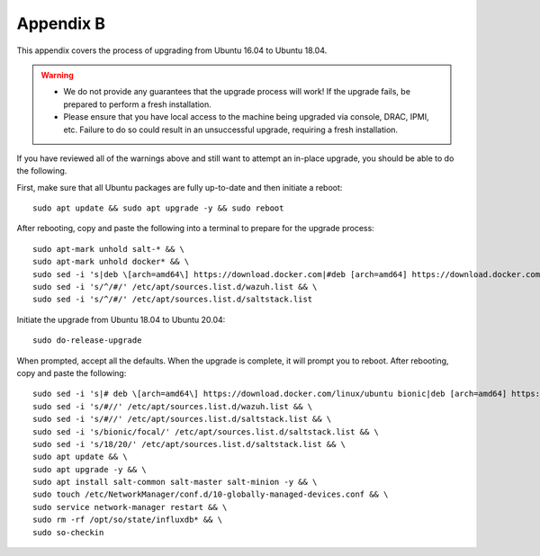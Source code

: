 .. _appendix-b:

Appendix B
==========

This appendix covers the process of upgrading from Ubuntu 16.04 to Ubuntu 18.04.

.. warning::

   - We do not provide any guarantees that the upgrade process will work! If the upgrade fails, be prepared to perform a fresh installation.
   - Please ensure that you have local access to the machine being upgraded via console, DRAC, IPMI, etc. Failure to do so could result in an unsuccessful upgrade, requiring a fresh installation.

If you have reviewed all of the warnings above and still want to attempt an in-place upgrade, you should be able to do the following.

First, make sure that all Ubuntu packages are fully up-to-date and then initiate a reboot:
::

   sudo apt update && sudo apt upgrade -y && sudo reboot

After rebooting, copy and paste the following into a terminal to prepare for the upgrade process:
::

   sudo apt-mark unhold salt-* && \
   sudo apt-mark unhold docker* && \
   sudo sed -i 's|deb \[arch=amd64\] https://download.docker.com|#deb [arch=amd64] https://download.docker.com|g' /etc/apt/sources.list && \
   sudo sed -i 's/^/#/' /etc/apt/sources.list.d/wazuh.list && \
   sudo sed -i 's/^/#/' /etc/apt/sources.list.d/saltstack.list
   
Initiate the upgrade from Ubuntu 18.04 to Ubuntu 20.04:
::
   
   sudo do-release-upgrade

When prompted, accept all the defaults. When the upgrade is complete, it will prompt you to reboot. After rebooting, copy and paste the following:
::

   sudo sed -i 's|# deb \[arch=amd64\] https://download.docker.com/linux/ubuntu bionic|deb [arch=amd64] https://download.docker.com/linux/ubuntu focal|g' /etc/apt/sources.list && \
   sudo sed -i 's/#//' /etc/apt/sources.list.d/wazuh.list && \
   sudo sed -i 's/#//' /etc/apt/sources.list.d/saltstack.list && \
   sudo sed -i 's/bionic/focal/' /etc/apt/sources.list.d/saltstack.list && \
   sudo sed -i 's/18/20/' /etc/apt/sources.list.d/saltstack.list && \
   sudo apt update && \
   sudo apt upgrade -y && \
   sudo apt install salt-common salt-master salt-minion -y && \
   sudo touch /etc/NetworkManager/conf.d/10-globally-managed-devices.conf && \
   sudo service network-manager restart && \
   sudo rm -rf /opt/so/state/influxdb* && \
   sudo so-checkin


